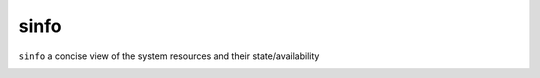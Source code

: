 sinfo
========
``sinfo`` a concise view of the system resources and their state/availability

.. image:: ../../gifs/slurm/sinfo.gif